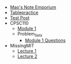 #+TITLE: 

- [[file:index.org][Mao's Note Emporium]]
- [[file:tablepractice.org][Tablepractice]]
- [[file:20200712.org][Test Post]]
- CPSC110
  - [[file:CPSC110/Module-1.org][Module 1]]
  - Problem_Sets
    - [[file:CPSC110/Problem_Sets/Modul_1_Questions.org][Module 1 Questions]]
- MissingMIT
  - [[file:MissingMIT/lecture-1.org][Lecture 1]]
  - [[file:MissingMIT/lecture-2.org][Lecture 2]]